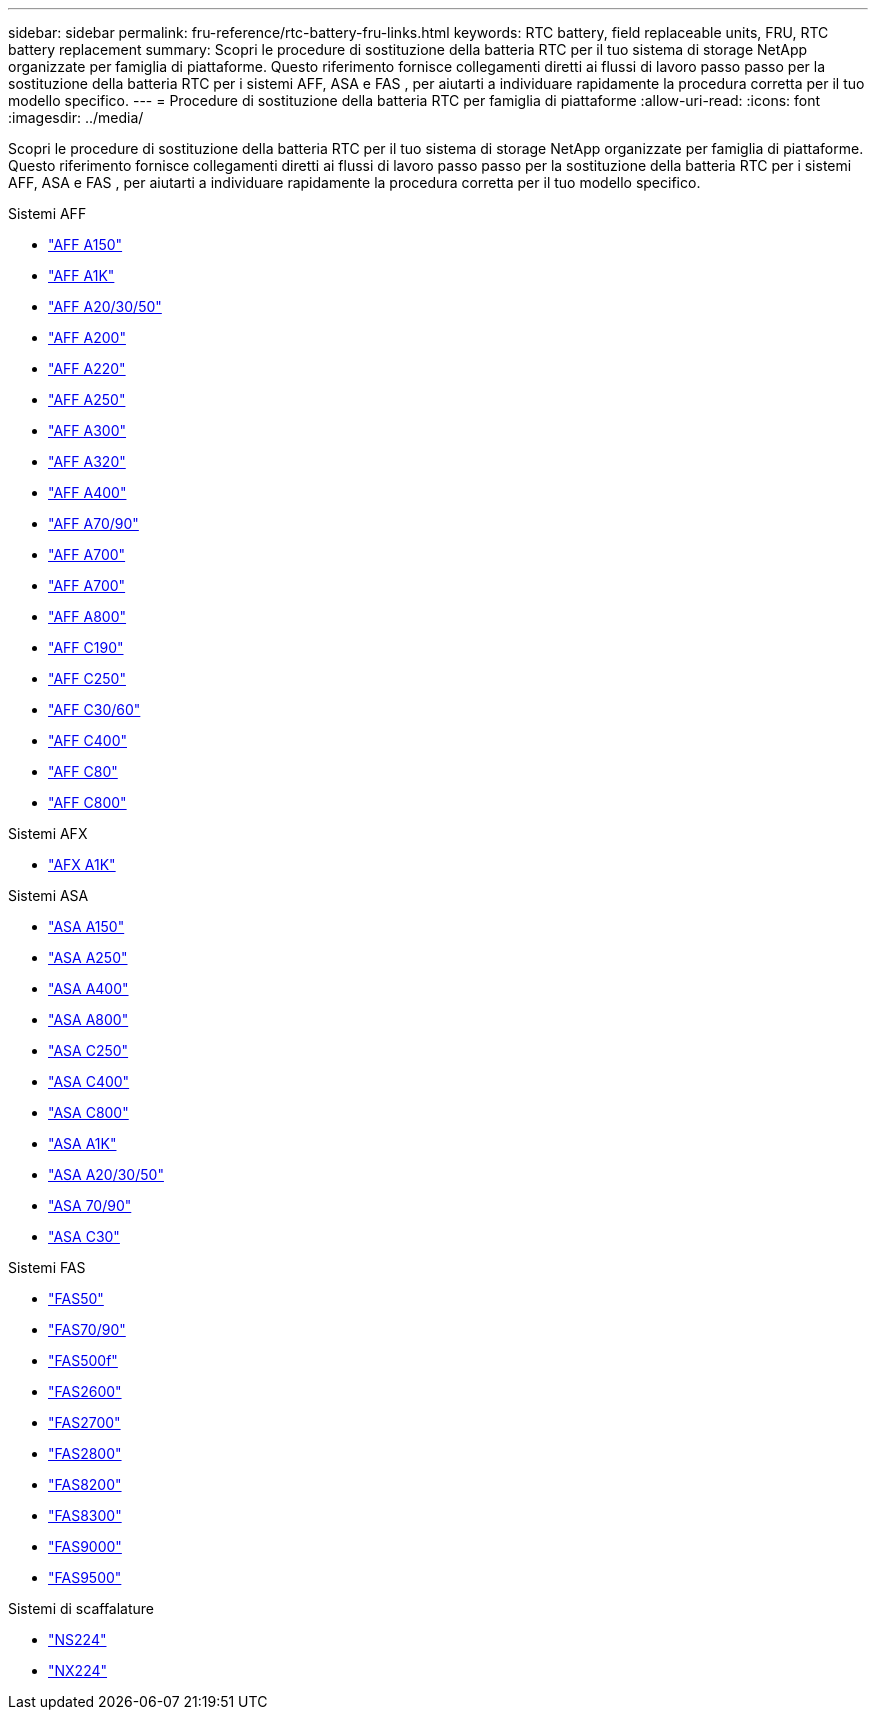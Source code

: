 ---
sidebar: sidebar 
permalink: fru-reference/rtc-battery-fru-links.html 
keywords: RTC battery, field replaceable units, FRU, RTC battery replacement 
summary: Scopri le procedure di sostituzione della batteria RTC per il tuo sistema di storage NetApp organizzate per famiglia di piattaforme.  Questo riferimento fornisce collegamenti diretti ai flussi di lavoro passo passo per la sostituzione della batteria RTC per i sistemi AFF, ASA e FAS , per aiutarti a individuare rapidamente la procedura corretta per il tuo modello specifico. 
---
= Procedure di sostituzione della batteria RTC per famiglia di piattaforme
:allow-uri-read: 
:icons: font
:imagesdir: ../media/


[role="lead"]
Scopri le procedure di sostituzione della batteria RTC per il tuo sistema di storage NetApp organizzate per famiglia di piattaforme.  Questo riferimento fornisce collegamenti diretti ai flussi di lavoro passo passo per la sostituzione della batteria RTC per i sistemi AFF, ASA e FAS , per aiutarti a individuare rapidamente la procedura corretta per il tuo modello specifico.

[role="tabbed-block"]
====
.Sistemi AFF
--
* link:../a150/rtc-battery-replace.html["AFF A150"]
* link:../a1k/rtc-battery-replace.html["AFF A1K"]
* link:../a20-30-50/rtc-battery-replace.html["AFF A20/30/50"]
* link:../a200/rtc-battery-replace.html["AFF A200"]
* link:../a220/rtc-battery-replace.html["AFF A220"]
* link:../a250/rtc-battery-replace.html["AFF A250"]
* link:../a300/rtc-battery-replace.html["AFF A300"]
* link:../a320/rtc-battery-replace.html["AFF A320"]
* link:../a400/rtc-battery-replace.html["AFF A400"]
* link:../a70-90/rtc-battery-replace.html["AFF A70/90"]
* link:../a700/rtc-battery-replace.html["AFF A700"]
* link:../a700s/rtc-battery-replace.html["AFF A700"]
* link:../a800/rtc-battery-replace.html["AFF A800"]
* link:../c190/rtc-battery-replace.html["AFF C190"]
* link:../c250/rtc-battery-replace.html["AFF C250"]
* link:../c30-60/rtc-battery-replace.html["AFF C30/60"]
* link:../c400/rtc-battery-replace.html["AFF C400"]
* link:../c80/rtc-battery-replace.html["AFF C80"]
* link:../c800/rtc-battery-replace.html["AFF C800"]


--
.Sistemi AFX
--
* link:../afx-1k/rtc-battery-replace.html["AFX A1K"]


--
.Sistemi ASA
--
* link:../asa150/rtc-battery-replace.html["ASA A150"]
* link:../asa250/rtc-battery-replace.html["ASA A250"]
* link:../asa400/rtc-battery-replace.html["ASA A400"]
* link:../asa800/rtc-battery-replace.html["ASA A800"]
* link:../asa-c250/rtc-battery-replace.html["ASA C250"]
* link:../asa-c400/rtc-battery-replace.html["ASA C400"]
* link:../asa-c800/rtc-battery-replace.html["ASA C800"]
* link:../asa-r2-a1k/rtc-battery-replace.html["ASA A1K"]
* link:../asa-r2-a20-30-50/rtc-battery-replace.html["ASA A20/30/50"]
* link:../asa-r2-70-90/rtc-battery-replace.html["ASA 70/90"]
* link:../asa-r2-c30/rtc-battery-replace.html["ASA C30"]


--
.Sistemi FAS
--
* link:../fas50/rtc-battery-replace.html["FAS50"]
* link:../fas-70-90/rtc-battery-replace.html["FAS70/90"]
* link:../fas500f/rtc-battery-replace.html["FAS500f"]
* link:../fas2600/rtc-battery-replace.html["FAS2600"]
* link:../fas2700/rtc-battery-replace.html["FAS2700"]
* link:../fas2800/rtc-battery-replace.html["FAS2800"]
* link:../fas8200/rtc-battery-replace.html["FAS8200"]
* link:../fas8300/rtc-battery-replace.html["FAS8300"]
* link:../fas9000/rtc-battery-replace.html["FAS9000"]
* link:../fas9500/rtc_battery_replace.html["FAS9500"]


--
.Sistemi di scaffalature
--
* link:../ns224/service-replace-rtc-battery.html["NS224"]
* link:../nx224/service-replace-rtc-battery.html["NX224"]


--
====